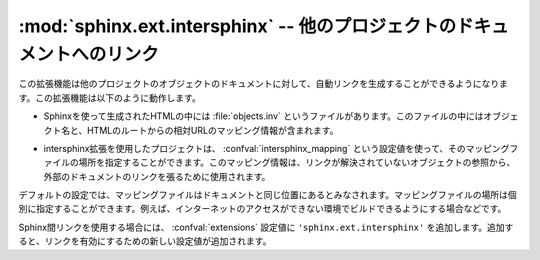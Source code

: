 ﻿..

:mod:`sphinx.ext.intersphinx` -- 他のプロジェクトのドキュメントへのリンク
==========================================================================

.. module:: sphinx.ext.intersphinx
   :synopsis: 他のsphinxドキュメントにリンクします。

.. :synopsis: Link to other Sphinx documentation.

.. index:: pair: automatic; linking

.. versionadded:: 0.5

.. This extension can generate automatic links to the documentation of objects 
   in other projects.  This works as follows:

この拡張機能は他のプロジェクトのオブジェクトのドキュメントに対して、自動リンクを生成することができるようになります。この拡張機能は以下のように動作します。

.. * Each Sphinx HTML build creates a file named :file:`objects.inv` that contains 
     a mapping from object names to URIs relative to the HTML set's root.

* Sphinxを使って生成されたHTMLの中には :file:`objects.inv` というファイルがあります。このファイルの中にはオブジェクト名と、HTMLのルートからの相対URLのマッピング情報が含まれます。

.. * Projects using the Intersphinx extension can specify the location of such
     mapping files in the :confval:`intersphinx_mapping` config value.  The mapping
     will then be used to resolve otherwise missing references to objects into 
     links to the other documentation.

* intersphinx拡張を使用したプロジェクトは、 :confval:`intersphinx_mapping` という設定値を使って、そのマッピングファイルの場所を指定することができます。このマッピング情報は、リンクが解決されていないオブジェクトの参照から、外部のドキュメントのリンクを張るために使用されます。

.. * By default, the mapping file is assumed to be at the same location as the rest
     of the documentation; however, the location of the mapping file can also be
     specified individually, e.g. if the docs should be buildable without Internet
     access.

デフォルトの設定では、マッピングファイルはドキュメントと同じ位置にあるとみなされます。マッピングファイルの場所は個別に指定することができます。例えば、インターネットのアクセスができない環境でビルドできるようにする場合などです。

.. To use intersphinx linking, add ``'sphinx.ext.intersphinx'`` to your
   :confval:`extensions` config value, and use these new config values to activate
   linking:

Sphinx間リンクを使用する場合には、 :confval:`extensions` 設定値に\  ``'sphinx.ext.intersphinx'`` \ を追加します。追加すると、リンクを有効にするための新しい設定値が追加されます。

.. confval:: intersphinx_mapping

   .. This config value contains the locations and names of other projects that
      should be linked to in this documentation.

   この設定値には、このドキュメントからリンクさせる他のプロジェクトの場所と名前を設定します。

   .. Relative local paths in the keys are taken as relative to the base of the
      built documentation, while relative local paths in the values are taken as
      relative to the source directory.

   相対的なローカルパスがキーに設定された場合には、ビルドドキュメントに対して相対的な場所であるとみなされます。値側に相対パスが設定された場合には、ソースディレクトリからの相対パスになります。

   .. When fetching remote inventory files, proxy settings will be read from
      the ``$HTTP_PROXY`` environment variable.

   リモートでインベントリーファイルを取得する場合には、環境変数の ``$HTTP_PROXY`` を設定しておくと、プロキシーを経由してアクセスを行います。

   .. **Old format for this config value**

   **この設定値の古いフォーマット**

   .. This is the format used before Sphinx 1.0.  It is still recognized.

   このフォーマットはSphinx 1.0以前で使用されていました。これは現在でも使用できます。

   .. A dictionary mapping URIs to either ``None`` or an URI.  The keys are the
      base URI of the foreign Sphinx documentation sets and can be local paths or
      HTTP URIs.  The values indicate where the inventory file can be found: they
      can be ``None`` (at the same location as the base URI) or another local or
      HTTP URI.

   この設定値はURI同士(値は場合によっては\ ``None``)をマッピングする辞書になります。キーは外部のSphinxのドキュメントのベースのURIを設定します。ローカルのパス、もしくはHTTPのURIが使用できます。値はインベントリファイル(.inv)がある場所を設定します。これに設定できるのは、\ ``None``\ (base UIと同じ場所にあるとみなされます)、もしくはローカルのパス、HTTPのURIのどれかになります。

   .. **New format for this config value**

   **この設定値の新しいフォーマット**

   .. versionadded:: 1.0

   .. A dictionary mapping unique identifiers to a tuple ``(target, inventory)``.
      Each ``target`` is the base URI of a foreign Sphinx documentation set and can
      be a local path or an HTTP URI.  The ``inventory`` indicates where the
      inventory file can be found: it can be ``None`` (at the same location as
      the base URI) or another local or HTTP URI.

   ユニークな識別子をキーにして、 ``(ターゲット, インベントリ)`` というタプルを値に持つ辞書のマッピングです。それぞれの ``ターゲット`` は外部のSphinxのドキュメントを表すベースのURIで、ローカルファイルパスもしくはHTTPのURIを指定できます。 ``インベントリ`` はインベントリファイル(.inv)がある場所を設定します。これに設定できるのは、\ ``None``\ (ベースURIと同じ場所にあるとみなされます)、もしくはローカルのパス、HTTPのURIのどれかになります。

   .. The unique identifier can be used to prefix cross-reference targets, so that
      it is clear which intersphinx set the target belongs to.  A link like
      ``:ref:`comparison manual <python:comparisons>``` will link to the label
      "comparisons" in the doc set "python", if it exists.
   
   ユニークな識別子は、クロスリファレンスのターゲットのプリフィックスとして使用されます。そのため、ターゲットの要素がintersphinxによって設定されたことが明確になります。たとえば、 ``:ref:`比較のマニュアル <python:comparisons>``` という項目があれば、この"comparisons"というラベルは"python"のドキュメントセットの中にあるドキュメントに対してリンクが作成されます。

   .. **Example**

   **サンプル**

   .. To add links to modules and objects in the Python standard library documentation, use:

   Pythonの標準のライブラリドキュメントの中のモジュールやオブジェクトに対してリンクが張りたい場合には次のようにします::

      intersphinx_mapping = {'python': ('http://docs.python.org/', None)}

   .. This will download the corresponding :file:`objects.inv` file from the
      Internet and generate links to the pages under the given URI.  The downloaded
      inventory is cached in the Sphinx environment, so it must be redownloaded
      whenever you do a full rebuild.

   これを設定すると、ソースディレクトリの中の :file:`python.inv` からインベントリー情報を読み込み、 ``http://docs.python.org/`` 以下のページに対するリンクを作成します。ダウンロードされたインベントリ情報はキャッシュされるので、もしもPythonのドキュメントに新しいオブジェクトが追加された場合には、自分でアップデートする必要があります。

   .. A second example, showing the meaning of a non-``None`` value of the second 
      tuple item:

   2番目のサンプルは、2つ目のタプルの要素に ``None`` ではない値を与える場合です::

      intersphinx_mapping = {'python': ('http://docs.python.org/': 
                                        'python-inv.txt')}

   .. This will read the inventory from :file:`python-inv.txt` in the source
      directory, but still generate links to the pages under
      ``http://docs.python.org/``.  It is up to you to update the inventory file as 
      new objects are added to the Python documentation.

   これを設定すると、ソースディレクトリの中の :file:`python-inv.txt` からインベントリー情報を読み込みますが、先ほどの例と同じように ``http://docs.python.org/`` 以下のページに対するリンクを作成します。もしもPythonのドキュメントに新しいオブジェクトが追加された場合には、自分でアップデートする必要があります。







.. confval:: intersphinx_cache_limit

   リモートのインベントリーをキャッシュする最長の日数を設定します。デフォルトは\ ``5``\ で、5日間という意味になります。マイナスの値を設定すると、インベントリーのキャッシュの日数による制限がなくなります。

.. The maximum number of days to cache remote inventories.  The default is
   ``5``, meaning five days.  Set this to a negative value to cache inventories
   for unlimited time.

